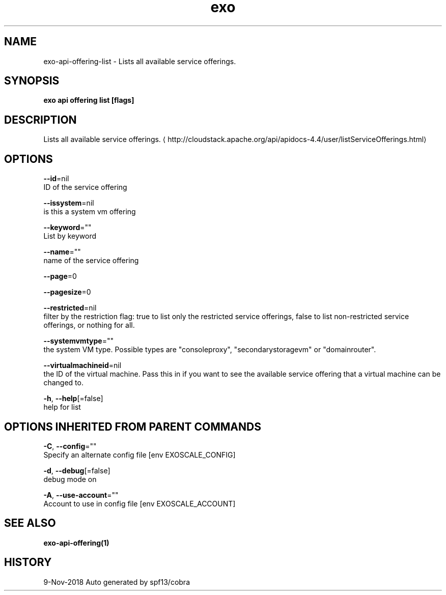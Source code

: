 .TH "exo" "1" "Nov 2018" "Auto generated by spf13/cobra" "" 
.nh
.ad l


.SH NAME
.PP
exo\-api\-offering\-list \- Lists all available service offerings.


.SH SYNOPSIS
.PP
\fBexo api offering list [flags]\fP


.SH DESCRIPTION
.PP
Lists all available service offerings. 
\[la]http://cloudstack.apache.org/api/apidocs-4.4/user/listServiceOfferings.html\[ra]


.SH OPTIONS
.PP
\fB\-\-id\fP=nil
    ID of the service offering

.PP
\fB\-\-issystem\fP=nil
    is this a system vm offering

.PP
\fB\-\-keyword\fP=""
    List by keyword

.PP
\fB\-\-name\fP=""
    name of the service offering

.PP
\fB\-\-page\fP=0

.PP
\fB\-\-pagesize\fP=0

.PP
\fB\-\-restricted\fP=nil
    filter by the restriction flag: true to list only the restricted service offerings, false to list non\-restricted service offerings, or nothing for all.

.PP
\fB\-\-systemvmtype\fP=""
    the system VM type. Possible types are "consoleproxy", "secondarystoragevm" or "domainrouter".

.PP
\fB\-\-virtualmachineid\fP=nil
    the ID of the virtual machine. Pass this in if you want to see the available service offering that a virtual machine can be changed to.

.PP
\fB\-h\fP, \fB\-\-help\fP[=false]
    help for list


.SH OPTIONS INHERITED FROM PARENT COMMANDS
.PP
\fB\-C\fP, \fB\-\-config\fP=""
    Specify an alternate config file [env EXOSCALE\_CONFIG]

.PP
\fB\-d\fP, \fB\-\-debug\fP[=false]
    debug mode on

.PP
\fB\-A\fP, \fB\-\-use\-account\fP=""
    Account to use in config file [env EXOSCALE\_ACCOUNT]


.SH SEE ALSO
.PP
\fBexo\-api\-offering(1)\fP


.SH HISTORY
.PP
9\-Nov\-2018 Auto generated by spf13/cobra
